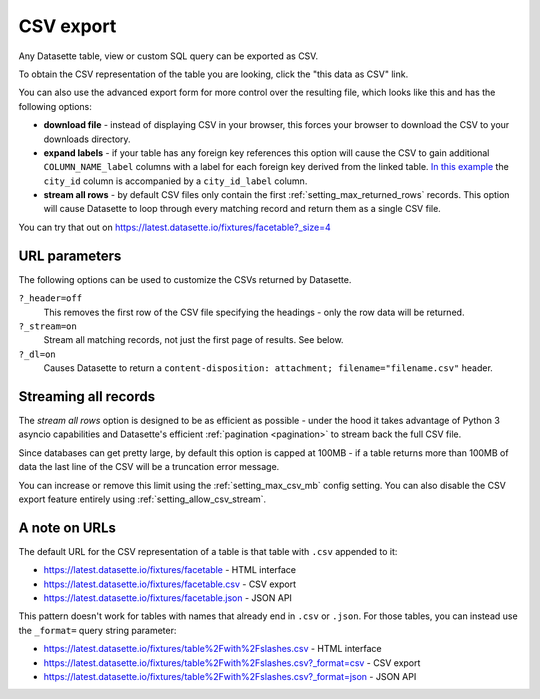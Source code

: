 .. _csv_export:

CSV export
==========

Any Datasette table, view or custom SQL query can be exported as CSV.

To obtain the CSV representation of the table you are looking, click the "this
data as CSV" link.

You can also use the advanced export form for more control over the resulting
file, which looks like this and has the following options:

.. image:: advanced_export.png

* **download file** - instead of displaying CSV in your browser, this forces
  your browser to download the CSV to your downloads directory.

* **expand labels** - if your table has any foreign key references this option
  will cause the CSV to gain additional ``COLUMN_NAME_label`` columns with a
  label for each foreign key derived from the linked table. `In this example
  <https://latest.datasette.io/fixtures/facetable.csv?_labels=on&_size=max>`_
  the ``city_id`` column is accompanied by a ``city_id_label`` column.

* **stream all rows** - by default CSV files only contain the first
  :ref:`setting_max_returned_rows` records. This option will cause Datasette to
  loop through every matching record and return them as a single CSV file.

You can try that out on https://latest.datasette.io/fixtures/facetable?_size=4

.. _csv_export_url_parameters:

URL parameters
--------------

The following options can be used to customize the CSVs returned by Datasette.

``?_header=off``
    This removes the first row of the CSV file specifying the headings - only the row data will be returned.

``?_stream=on``
    Stream all matching records, not just the first page of results. See below.

``?_dl=on``
    Causes Datasette to return a ``content-disposition: attachment; filename="filename.csv"`` header.

Streaming all records
---------------------

The *stream all rows* option is designed to be as efficient as possible -
under the hood it takes advantage of Python 3 asyncio capabilities and
Datasette's efficient :ref:`pagination <pagination>` to stream back the full
CSV file.

Since databases can get pretty large, by default this option is capped at 100MB -
if a table returns more than 100MB of data the last line of the CSV will be a
truncation error message.

You can increase or remove this limit using the :ref:`setting_max_csv_mb` config
setting. You can also disable the CSV export feature entirely using
:ref:`setting_allow_csv_stream`.

A note on URLs
--------------

The default URL for the CSV representation of a table is that table with
``.csv`` appended to it:

* https://latest.datasette.io/fixtures/facetable - HTML interface
* https://latest.datasette.io/fixtures/facetable.csv - CSV export
* https://latest.datasette.io/fixtures/facetable.json - JSON API

This pattern doesn't work for tables with names that already end in ``.csv`` or
``.json``. For those tables, you can instead use the ``_format=`` query string
parameter:

* https://latest.datasette.io/fixtures/table%2Fwith%2Fslashes.csv - HTML interface
* https://latest.datasette.io/fixtures/table%2Fwith%2Fslashes.csv?_format=csv - CSV export
* https://latest.datasette.io/fixtures/table%2Fwith%2Fslashes.csv?_format=json - JSON API
